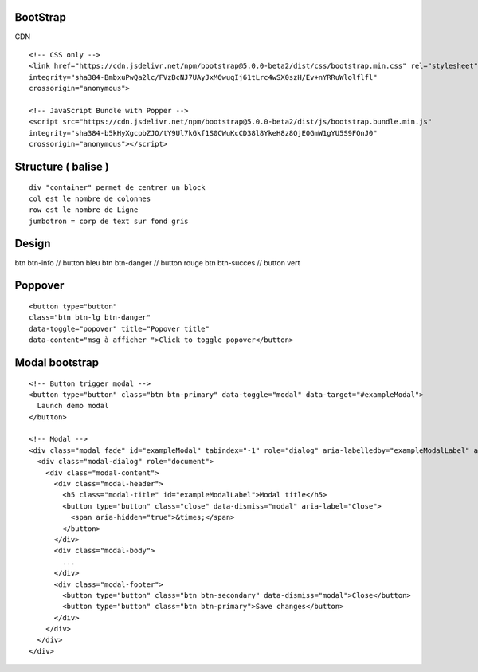 .. index::
   single: Bootstrap;

BootStrap
===================


CDN
::

  <!-- CSS only -->
  <link href="https://cdn.jsdelivr.net/npm/bootstrap@5.0.0-beta2/dist/css/bootstrap.min.css" rel="stylesheet"
  integrity="sha384-BmbxuPwQa2lc/FVzBcNJ7UAyJxM6wuqIj61tLrc4wSX0szH/Ev+nYRRuWlolflfl"
  crossorigin="anonymous">

  <!-- JavaScript Bundle with Popper -->
  <script src="https://cdn.jsdelivr.net/npm/bootstrap@5.0.0-beta2/dist/js/bootstrap.bundle.min.js"
  integrity="sha384-b5kHyXgcpbZJO/tY9Ul7kGkf1S0CWuKcCD38l8YkeH8z8QjE0GmW1gYU5S9FOnJ0"
  crossorigin="anonymous"></script>


Structure ( balise )
===================
::

  div "container" permet de centrer un block
  col est le nombre de colonnes
  row est le nombre de Ligne
  jumbotron = corp de text sur fond gris

Design
===================
btn btn-info // button bleu
btn btn-danger // button rouge
btn btn-succes // button vert

Poppover
===================
::

  <button type="button"
  class="btn btn-lg btn-danger"
  data-toggle="popover" title="Popover title"
  data-content="msg à afficher ">Click to toggle popover</button>


Modal bootstrap
===================
::

  <!-- Button trigger modal -->
  <button type="button" class="btn btn-primary" data-toggle="modal" data-target="#exampleModal">
    Launch demo modal
  </button>

  <!-- Modal -->
  <div class="modal fade" id="exampleModal" tabindex="-1" role="dialog" aria-labelledby="exampleModalLabel" aria-hidden="true">
    <div class="modal-dialog" role="document">
      <div class="modal-content">
        <div class="modal-header">
          <h5 class="modal-title" id="exampleModalLabel">Modal title</h5>
          <button type="button" class="close" data-dismiss="modal" aria-label="Close">
            <span aria-hidden="true">&times;</span>
          </button>
        </div>
        <div class="modal-body">
          ...
        </div>
        <div class="modal-footer">
          <button type="button" class="btn btn-secondary" data-dismiss="modal">Close</button>
          <button type="button" class="btn btn-primary">Save changes</button>
        </div>
      </div>
    </div>
  </div>
